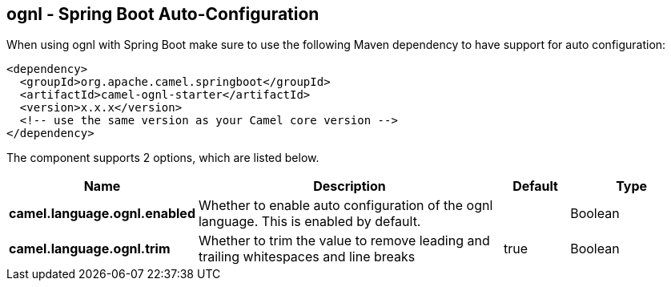 == ognl - Spring Boot Auto-Configuration

When using ognl with Spring Boot make sure to use the following Maven dependency to have support for auto configuration:

[source,xml]
----
<dependency>
  <groupId>org.apache.camel.springboot</groupId>
  <artifactId>camel-ognl-starter</artifactId>
  <version>x.x.x</version>
  <!-- use the same version as your Camel core version -->
</dependency>
----


The component supports 2 options, which are listed below.



[width="100%",cols="2,5,^1,2",options="header"]
|===
| Name | Description | Default | Type
| *camel.language.ognl.enabled* | Whether to enable auto configuration of the ognl language. This is enabled by default. |  | Boolean
| *camel.language.ognl.trim* | Whether to trim the value to remove leading and trailing whitespaces and line breaks | true | Boolean
|===

